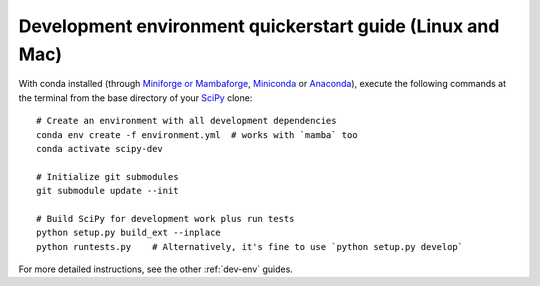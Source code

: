 .. _quickerstart-conda:

==============================================================
Development environment quickerstart guide (Linux and Mac)
==============================================================

With conda installed (through `Miniforge or Mambaforge <https://github.com/conda-forge/miniforge>`_,
`Miniconda <https://docs.conda.io/en/latest/miniconda.html>`_ or
`Anaconda <https://www.anaconda.com/products/individual>`_),
execute the following commands at the terminal from the base directory of
your `SciPy <https://github.com/scipy/scipy>`_ clone::

    # Create an environment with all development dependencies
    conda env create -f environment.yml  # works with `mamba` too
    conda activate scipy-dev

    # Initialize git submodules
    git submodule update --init

    # Build SciPy for development work plus run tests
    python setup.py build_ext --inplace
    python runtests.py    # Alternatively, it's fine to use `python setup.py develop`

For more detailed instructions, see the other :ref:`dev-env` guides.
